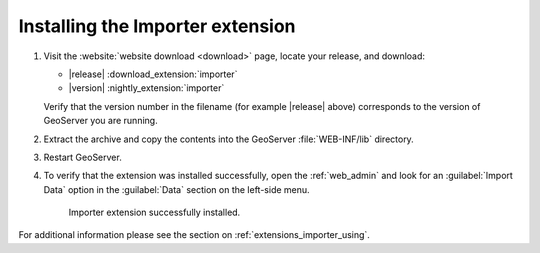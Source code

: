 .. _extensions_importer_install:

Installing the Importer extension
=================================

#. Visit the :website:`website download <download>` page, locate your release, and download:

   * |release| :download_extension:`importer`
   * |version| :nightly_extension:`importer`
   
   Verify that the version number in the filename (for example |release| above) corresponds to the version of GeoServer you are running.

#. Extract the archive and copy the contents into the GeoServer :file:`WEB-INF/lib` directory.

#. Restart GeoServer.

#. To verify that the extension was installed successfully, open the :ref:`web_admin` and look for an :guilabel:`Import Data` option in the :guilabel:`Data` section on the left-side menu.

   .. figure:: images/importer_link.png

      Importer extension successfully installed.

For additional information please see the section on :ref:`extensions_importer_using`.
